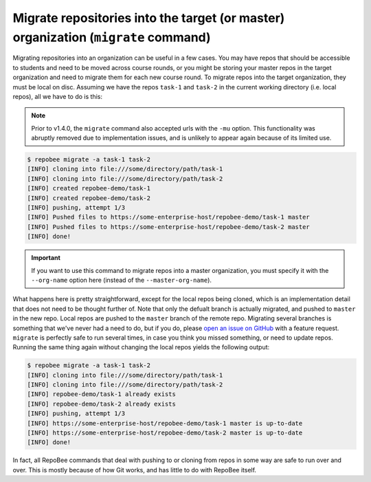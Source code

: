 .. _migrate:

Migrate repositories into the target (or master) organization (``migrate`` command)
***********************************************************************************
Migrating repositories into an organization can be useful in a few cases. You
may have repos that should be accessible to students and need to be moved
across course rounds, or you might be storing your master repos in the target
organization and need to migrate them for each new course round. To migrate
repos into the target organization, they must be local on disc. Assuming we
have the repos ``task-1`` and ``task-2`` in the current working
directory (i.e. local repos), all we have to do is this:

.. note::

   Prior to v1.4.0, the ``migrate`` command also accepted urls with the
   ``-mu`` option. This functionality was abruptly removed due to
   implementation issues, and is unlikely to appear again because of its
   limited use.

.. code-block:: bash

    $ repobee migrate -a task-1 task-2
    [INFO] cloning into file:///some/directory/path/task-1
    [INFO] cloning into file:///some/directory/path/task-2
    [INFO] created repobee-demo/task-1
    [INFO] created repobee-demo/task-2
    [INFO] pushing, attempt 1/3
    [INFO] Pushed files to https://some-enterprise-host/repobee-demo/task-1 master
    [INFO] Pushed files to https://some-enterprise-host/repobee-demo/task-2 master
    [INFO] done!

.. important::

    If you want to use this command to migrate repos into a master organization,
    you must specify it with the ``--org-name`` option here (instead of the
    ``--master-org-name``).

What happens here is pretty straightforward, except for the local repos being
cloned, which is an implementation detail that does not need to be thought
further of. Note that only the defualt branch is actually migrated, and pushed
to ``master`` in the new repo. Local repos are pushed to the ``master`` branch
of the remote repo. Migrating several branches is something that we've never
had a need to do, but if you do, please `open an issue on GitHub
<https://github.com/repobee/repobee/issues/new>`_ with a feature request.
``migrate`` is perfectly safe to run several times, in case you think you
missed something, or need to update repos. Running the same thing again without
changing the local repos yields the following output:

.. code-block:: bash

    $ repobee migrate -a task-1 task-2
    [INFO] cloning into file:///some/directory/path/task-1
    [INFO] cloning into file:///some/directory/path/task-2
    [INFO] repobee-demo/task-1 already exists
    [INFO] repobee-demo/task-2 already exists
    [INFO] pushing, attempt 1/3
    [INFO] https://some-enterprise-host/repobee-demo/task-1 master is up-to-date
    [INFO] https://some-enterprise-host/repobee-demo/task-2 master is up-to-date
    [INFO] done!

In fact, all RepoBee commands that deal with pushing to or cloning from
repos in some way are safe to run over and over. This is mostly because of
how Git works, and has little to do with RepoBee itself.
